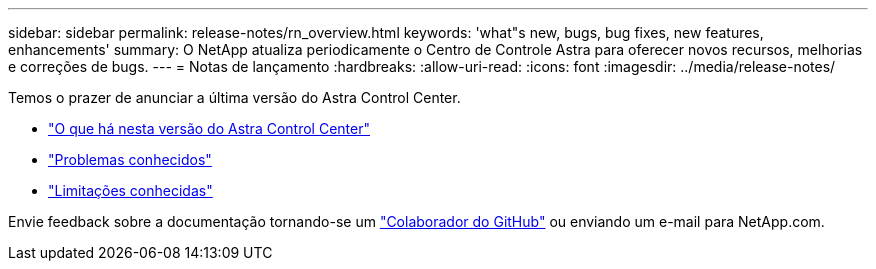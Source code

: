 ---
sidebar: sidebar 
permalink: release-notes/rn_overview.html 
keywords: 'what"s new, bugs, bug fixes, new features, enhancements' 
summary: O NetApp atualiza periodicamente o Centro de Controle Astra para oferecer novos recursos, melhorias e correções de bugs. 
---
= Notas de lançamento
:hardbreaks:
:allow-uri-read: 
:icons: font
:imagesdir: ../media/release-notes/


[role="lead"]
Temos o prazer de anunciar a última versão do Astra Control Center.

* link:../release-notes/whats-new.html["O que há nesta versão do Astra Control Center"]
* link:../release-notes/known-issues.html["Problemas conhecidos"]
* link:../release-notes/known-limitations.html["Limitações conhecidas"]


Envie feedback sobre a documentação tornando-se um link:https://docs.netapp.com/us-en/contribute/["Colaborador do GitHub"^] ou enviando um e-mail para NetApp.com.
